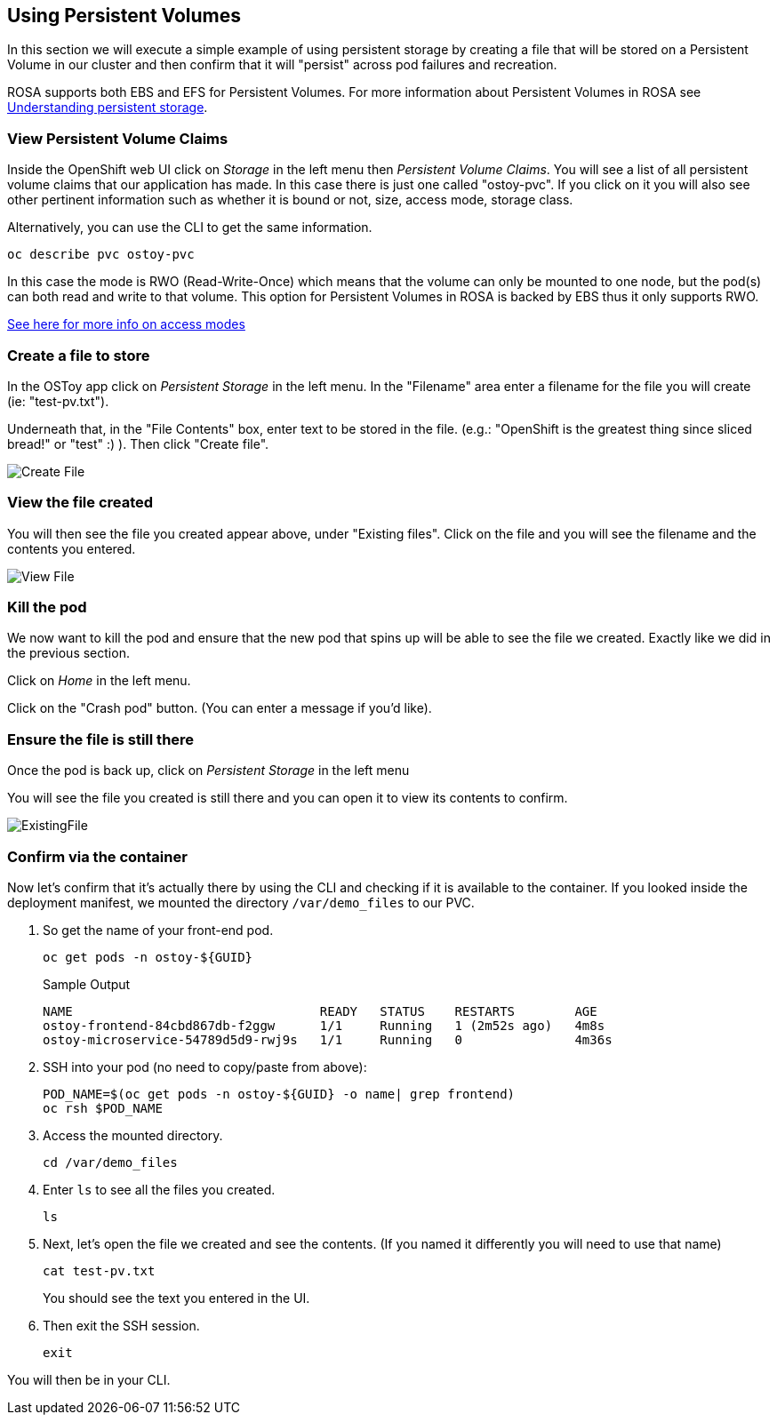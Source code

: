 == Using Persistent Volumes

In this section we will execute a simple example of using persistent storage by creating a file that will be stored on a Persistent Volume in our cluster and then confirm that it will "persist" across pod failures and recreation.

ROSA supports both EBS and EFS for Persistent Volumes. For more information about Persistent Volumes in ROSA see https://docs.openshift.com/rosa/storage/understanding-persistent-storage.html[Understanding persistent storage].

=== View Persistent Volume Claims

Inside the OpenShift web UI click on _Storage_ in the left menu then _Persistent Volume Claims_.
You will see a list of all persistent volume claims that our application has made.
In this case there is just one called "ostoy-pvc".
If you click on it you will also see other pertinent information such as whether it is bound or not, size, access mode, storage class.

Alternatively, you can use the CLI to get the same information. 

[source,sh,role=execute]
----
oc describe pvc ostoy-pvc
----

In this case the mode is RWO (Read-Write-Once) which means that the volume can only be mounted to one node, but the pod(s) can both read and write to that volume.
This option for Persistent Volumes in ROSA is backed by EBS thus it only supports RWO.

https://docs.openshift.com/rosa/storage/understanding-persistent-storage.html#pv-access-modes_understanding-persistent-storage[See here for more info on access modes]

=== Create a file to store

In the OSToy app click on _Persistent Storage_ in the left menu.
In the "Filename" area enter a filename for the file you will create (ie: "test-pv.txt").

Underneath that, in the "File Contents" box, enter text to be stored in the file.
(e.g.: "OpenShift is the greatest thing since sliced bread!" or "test" :) ).
Then click "Create file".

image::images/6-ostoy-createfile.png[Create File]

=== View the file created

You will then see the file you created appear above, under "Existing files".
Click on the file and you will see the filename and the contents you entered.

image::images/6-ostoy-viewfile.png[View File]

=== Kill the pod

We now want to kill the pod and ensure that the new pod that spins up will be able to see the file we created.
Exactly like we did in the previous section.

Click on _Home_ in the left menu.

Click on the "Crash pod" button.
(You can enter a message if you'd like).

=== Ensure the file is still there

Once the pod is back up, click on _Persistent Storage_ in the left menu

You will see the file you created is still there and you can open it to view its contents to confirm.

image::images/6-ostoy-existingfile.png[ExistingFile]

=== Confirm via the container

Now let's confirm that it's actually there by using the CLI and checking if it is available to the container.
If you looked inside the deployment manifest, we mounted the directory `/var/demo_files` to our PVC.

. So get the name of your front-end pod.
+
[source,sh,role=execute]
----
oc get pods -n ostoy-${GUID}
----
+
.Sample Output
[source,text,options=nowrap]
----
NAME                                 READY   STATUS    RESTARTS        AGE
ostoy-frontend-84cbd867db-f2ggw      1/1     Running   1 (2m52s ago)   4m8s
ostoy-microservice-54789d5d9-rwj9s   1/1     Running   0               4m36s
----

. SSH into your pod (no need to copy/paste from above):
+
[source,sh,role=execute]
----
POD_NAME=$(oc get pods -n ostoy-${GUID} -o name| grep frontend)
oc rsh $POD_NAME
----

. Access the mounted directory.
+
[source,sh,role=execute]
----
cd /var/demo_files
----

. Enter `ls` to see all the files you created.
+
[source,sh,role=execute]
----
ls
----

. Next, let's open the file we created and see the contents. (If you named it differently you will need to use that name)
+
[source,sh,role=execute]
----
cat test-pv.txt
----
+
You should see the text you entered in the UI.

. Then exit the SSH session.
+
[source,sh,role=execute]
----
exit
----

You will then be in your CLI.
